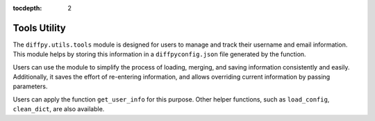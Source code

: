 .. _Tools Utility:

:tocdepth: 2

Tools Utility
#############

The ``diffpy.utils.tools`` module is designed for users to manage and track their username and email information.
This module helps by storing this information in a ``diffpyconfig.json`` file generated by the function.

Users can use the module to simplify the process of loading, merging, and saving information consistently and easily.
Additionally, it saves the effort of re-entering information, and allows overriding current information by
passing parameters.

Users can apply the function ``get_user_info`` for this purpose.
Other helper functions, such as ``load_config``, ``clean_dict``, are also available.
